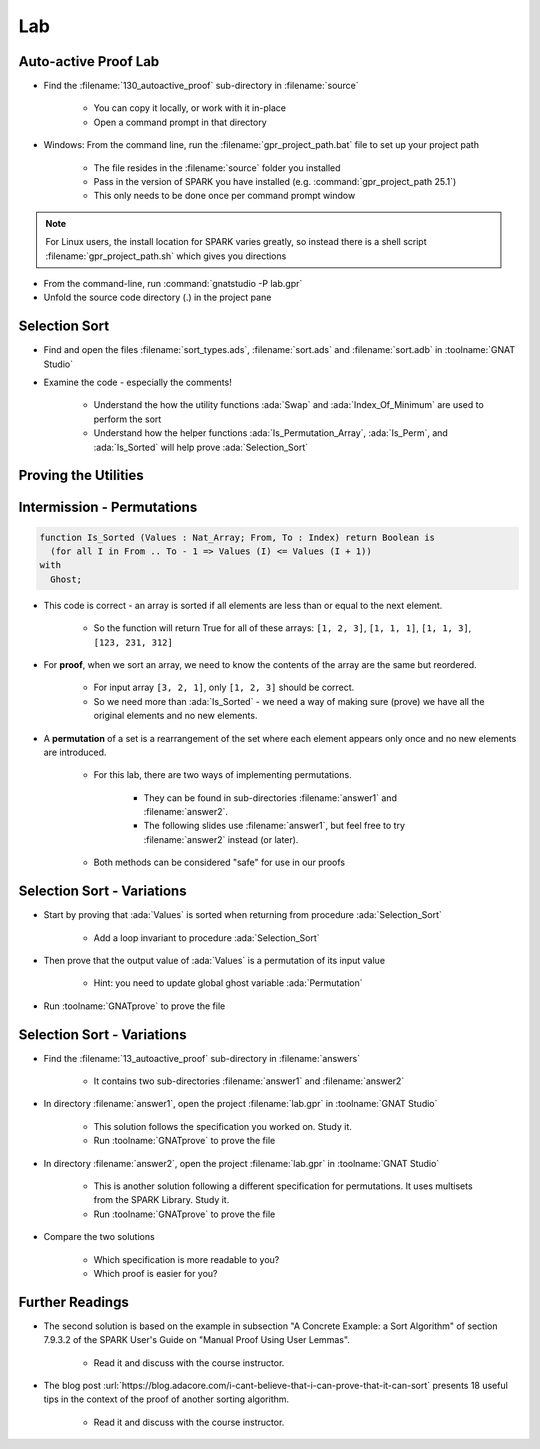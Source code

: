 =====
Lab
=====

-----------------------
Auto-active Proof Lab
-----------------------

- Find the :filename:`130_autoactive_proof` sub-directory in :filename:`source`

   + You can copy it locally, or work with it in-place
   + Open a command prompt in that directory

- Windows: From the command line, run the :filename:`gpr_project_path.bat` file to set up your project path

   + The file resides in the :filename:`source` folder you installed
   + Pass in the version of SPARK you have installed (e.g. :command:`gpr_project_path 25.1`)
   + This only needs to be done once per command prompt window

.. note::

   For Linux users, the install location for SPARK varies greatly, so instead there is
   a shell script :filename:`gpr_project_path.sh` which gives you directions

- From the command-line, run :command:`gnatstudio -P lab.gpr`

- Unfold the source code directory (.) in the project pane

----------------
Selection Sort
----------------

- Find and open the files :filename:`sort_types.ads`, :filename:`sort.ads` and :filename:`sort.adb` in :toolname:`GNAT Studio`

- Examine the code - especially the comments!

   - Understand the how the utility functions :ada:`Swap` and :ada:`Index_Of_Minimum`
     are used to perform the sort

   - Understand how the helper functions :ada:`Is_Permutation_Array`, :ada:`Is_Perm`,
     and :ada:`Is_Sorted` will help prove :ada:`Selection_Sort`

-----------------------
Proving the Utilities 
-----------------------

.. container:: animate 1-

   - Add a full functional contract to procedure :ada:`Swap` and prove it

.. container:: animate 2-

   .. code:: Ada

      procedure Swap (Values : in out Nat_Array; X, Y : Index)
        with
          Pre  => X /= Y,
          Post => Values = (Values'Old with delta
                              X => Values'Old (Y),
                              Y => Values'Old (X));

.. container:: animate 1-

   - Add a full functional contract to function :ada:`Index_Of_Minimum` and prove it

.. container:: animate 3-

   *Hint:* :ada:`Index_Of_Minimum` *contains a loop, so the prover is going to need help!*

.. container:: animate 4-

   .. code:: Ada

      function Index_Of_Minimum (Values : Nat_Array;
                                 From, To : Index)
                                 return Index
        with
          Pre  => To in From .. Values'Last,
          Post => Index_Of_Minimum'Result in From .. To and then
          (for all I in From .. To =>
             Values (Index_Of_Minimum'Result) <= Values (I));

   *This is not enough - you need to add a* :ada:`Loop_Invariant` *to the body*

.. container:: animate 5-

   .. code:: Ada

      for Index in From .. To loop
         if Values (Index) < Values (Min) then
            Min := Index;
         end if;
         pragma Loop_Invariant
           (Min in From .. To and then
              (for all I in From .. Index =>
                   Values (Min) <= Values (I)));
      end loop;

-----------------------------
Intermission - Permutations
-----------------------------

.. code:: Ada

   function Is_Sorted (Values : Nat_Array; From, To : Index) return Boolean is
     (for all I in From .. To - 1 => Values (I) <= Values (I + 1))
   with
     Ghost;

- This code is correct - an array is sorted if all elements are less than or
  equal to the next element.

   - So the function will return True for all of these arrays:
     ``[1, 2, 3]``, ``[1, 1, 1]``, ``[1, 1, 3]``, ``[123, 231, 312]``

- For **proof**, when we sort an array, we need to know the contents of the array
  are the same but reordered.

   - For input array ``[3, 2, 1]``, only ``[1, 2, 3]`` should be correct.
   - So we need more than :ada:`Is_Sorted` - we need a way of making sure
     (prove) we have all the original elements and no new elements.

- A **permutation** of a set is a rearrangement of the set where each element
  appears only once and no new elements are introduced.

   - For this lab, there are two ways of implementing permutations.

      - They can be found in sub-directories :filename:`answer1` and :filename:`answer2`.
      - The following slides use :filename:`answer1`, but feel free to try
        :filename:`answer2` instead (or later).

   - Both methods can be considered "safe" for use in our proofs

-----------------------------
Selection Sort - Variations
-----------------------------


- Start by proving that :ada:`Values` is sorted when returning from procedure
  :ada:`Selection_Sort`

   + Add a loop invariant to procedure :ada:`Selection_Sort`

- Then prove that the output value of :ada:`Values` is a permutation of its input value

   + Hint: you need to update global ghost variable :ada:`Permutation`

- Run :toolname:`GNATprove` to prove the file

-----------------------------
Selection Sort - Variations
-----------------------------

- Find the :filename:`13_autoactive_proof` sub-directory in :filename:`answers`

   + It contains two sub-directories :filename:`answer1` and :filename:`answer2`

- In directory :filename:`answer1`, open the project :filename:`lab.gpr` in
  :toolname:`GNAT Studio`

   + This solution follows the specification you worked on. Study it.
   + Run :toolname:`GNATprove` to prove the file

- In directory :filename:`answer2`, open the project :filename:`lab.gpr` in
  :toolname:`GNAT Studio`

   + This is another solution following a different specification for
     permutations. It uses multisets from the SPARK Library. Study it.
   + Run :toolname:`GNATprove` to prove the file

- Compare the two solutions

   + Which specification is more readable to you?
   + Which proof is easier for you?

------------------
Further Readings
------------------

- The second solution is based on the example in subsection "A Concrete
  Example: a Sort Algorithm" of section 7.9.3.2 of the SPARK User's Guide on
  "Manual Proof Using User Lemmas".

   + Read it and discuss with the course instructor.

- The blog post
  :url:`https://blog.adacore.com/i-cant-believe-that-i-can-prove-that-it-can-sort`
  presents 18 useful tips in the context of the proof of another sorting algorithm.

   + Read it and discuss with the course instructor.

